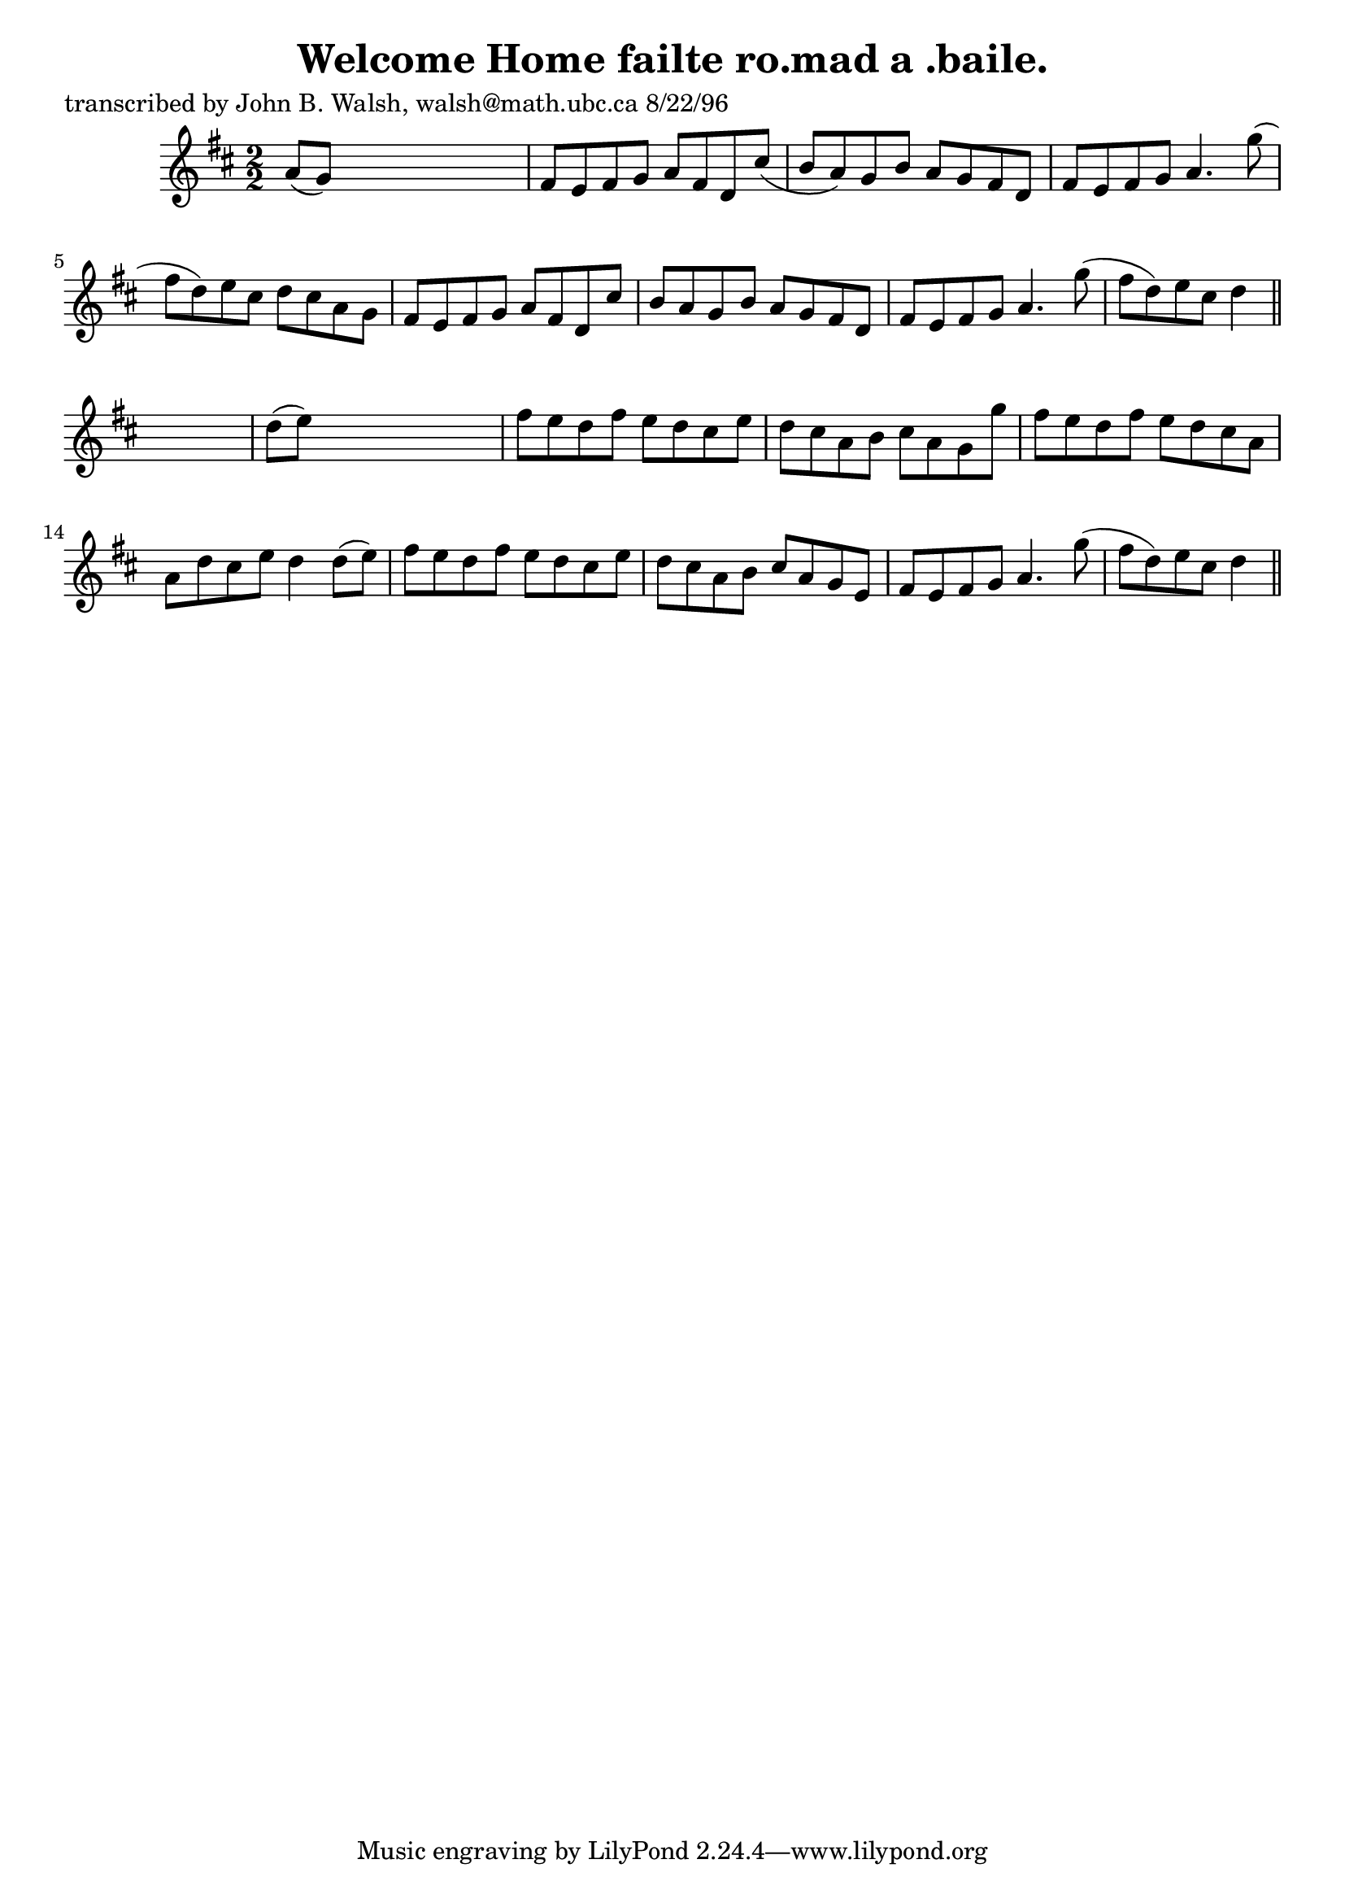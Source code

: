 
\version "2.16.2"
% automatically converted by musicxml2ly from xml/1499_jw.xml

%% additional definitions required by the score:
\language "english"


\header {
    poet = "transcribed by John B. Walsh, walsh@math.ubc.ca 8/22/96"
    encoder = "abc2xml version 63"
    encodingdate = "2015-01-25"
    title = "Welcome Home
failte ro.mad a .baile."
    }

\layout {
    \context { \Score
        autoBeaming = ##f
        }
    }
PartPOneVoiceOne =  \relative a' {
    \key d \major \numericTimeSignature\time 2/2 a8 ( [ g8 ) ] s2. | % 2
    fs8 [ e8 fs8 g8 ] a8 [ fs8 d8 cs'8 ( ] | % 3
    b8 [ a8 ) g8 b8 ] a8 [ g8 fs8 d8 ] | % 4
    fs8 [ e8 fs8 g8 ] a4. g'8 ( | % 5
    fs8 [ d8 ) e8 cs8 ] d8 [ cs8 a8 g8 ] | % 6
    fs8 [ e8 fs8 g8 ] a8 [ fs8 d8 cs'8 ] | % 7
    b8 [ a8 g8 b8 ] a8 [ g8 fs8 d8 ] | % 8
    fs8 [ e8 fs8 g8 ] a4. g'8 ( | % 9
    fs8 [ d8 ) e8 cs8 ] d4 \bar "||"
    s4 | \barNumberCheck #10
    d8 ( [ e8 ) ] s2. | % 11
    fs8 [ e8 d8 fs8 ] e8 [ d8 cs8 e8 ] | % 12
    d8 [ cs8 a8 b8 ] cs8 [ a8 g8 g'8 ] | % 13
    fs8 [ e8 d8 fs8 ] e8 [ d8 cs8 a8 ] | % 14
    a8 [ d8 cs8 e8 ] d4 d8 ( [ e8 ) ] | % 15
    fs8 [ e8 d8 fs8 ] e8 [ d8 cs8 e8 ] | % 16
    d8 [ cs8 a8 b8 ] cs8 [ a8 g8 e8 ] | % 17
    fs8 [ e8 fs8 g8 ] a4. g'8 ( | % 18
    fs8 [ d8 ) e8 cs8 ] d4 \bar "||"
    }


% The score definition
\score {
    <<
        \new Staff <<
            \context Staff << 
                \context Voice = "PartPOneVoiceOne" { \PartPOneVoiceOne }
                >>
            >>
        
        >>
    \layout {}
    % To create MIDI output, uncomment the following line:
    %  \midi {}
    }

